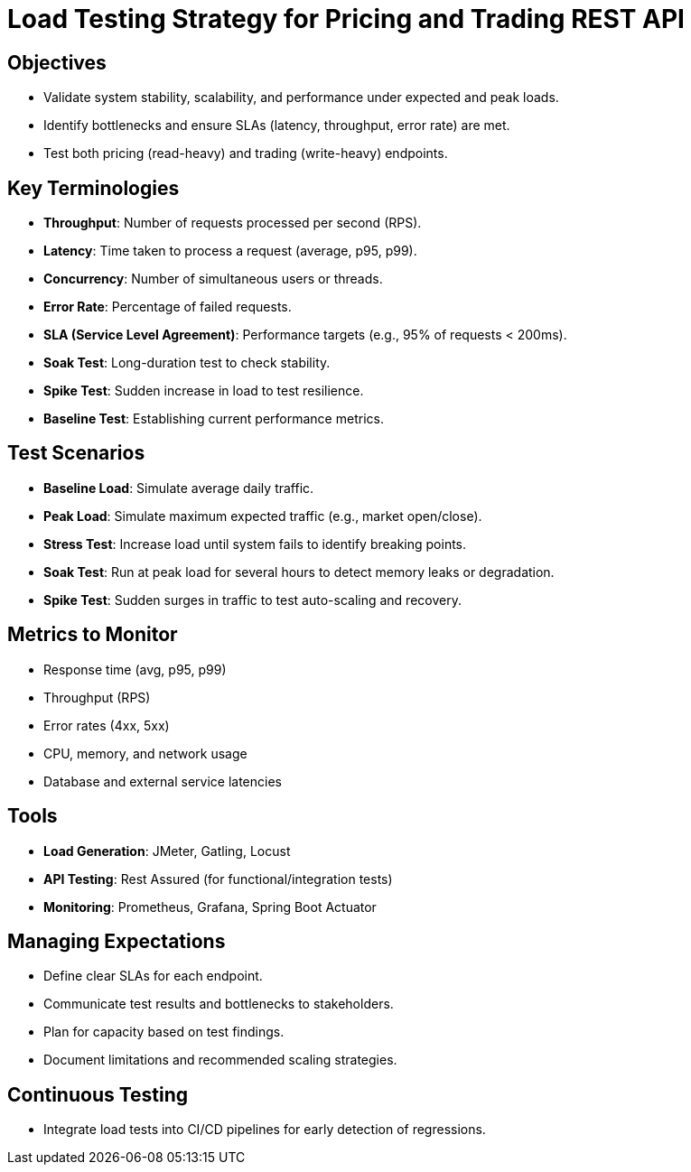 = Load Testing Strategy for Pricing and Trading REST API

== Objectives
- Validate system stability, scalability, and performance under expected and peak loads.
- Identify bottlenecks and ensure SLAs (latency, throughput, error rate) are met.
- Test both pricing (read-heavy) and trading (write-heavy) endpoints.

== Key Terminologies
- *Throughput*: Number of requests processed per second (RPS).
- *Latency*: Time taken to process a request (average, p95, p99).
- *Concurrency*: Number of simultaneous users or threads.
- *Error Rate*: Percentage of failed requests.
- *SLA (Service Level Agreement)*: Performance targets (e.g., 95% of requests < 200ms).
- *Soak Test*: Long-duration test to check stability.
- *Spike Test*: Sudden increase in load to test resilience.
- *Baseline Test*: Establishing current performance metrics.

== Test Scenarios
- *Baseline Load*: Simulate average daily traffic.
- *Peak Load*: Simulate maximum expected traffic (e.g., market open/close).
- *Stress Test*: Increase load until system fails to identify breaking points.
- *Soak Test*: Run at peak load for several hours to detect memory leaks or degradation.
- *Spike Test*: Sudden surges in traffic to test auto-scaling and recovery.

== Metrics to Monitor
- Response time (avg, p95, p99)
- Throughput (RPS)
- Error rates (4xx, 5xx)
- CPU, memory, and network usage
- Database and external service latencies

== Tools
- *Load Generation*: JMeter, Gatling, Locust
- *API Testing*: Rest Assured (for functional/integration tests)
- *Monitoring*: Prometheus, Grafana, Spring Boot Actuator

== Managing Expectations
- Define clear SLAs for each endpoint.
- Communicate test results and bottlenecks to stakeholders.
- Plan for capacity based on test findings.
- Document limitations and recommended scaling strategies.

== Continuous Testing
- Integrate load tests into CI/CD pipelines for early detection of regressions.